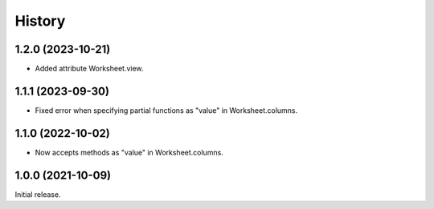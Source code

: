 =======
History
=======

1.2.0 (2023-10-21)
------------------

* Added attribute Worksheet.view.

1.1.1 (2023-09-30)
------------------

* Fixed error when specifying partial functions as "value" in
  Worksheet.columns.

1.1.0 (2022-10-02)
------------------

* Now accepts methods as "value" in Worksheet.columns.

1.0.0 (2021-10-09)
------------------

Initial release.
